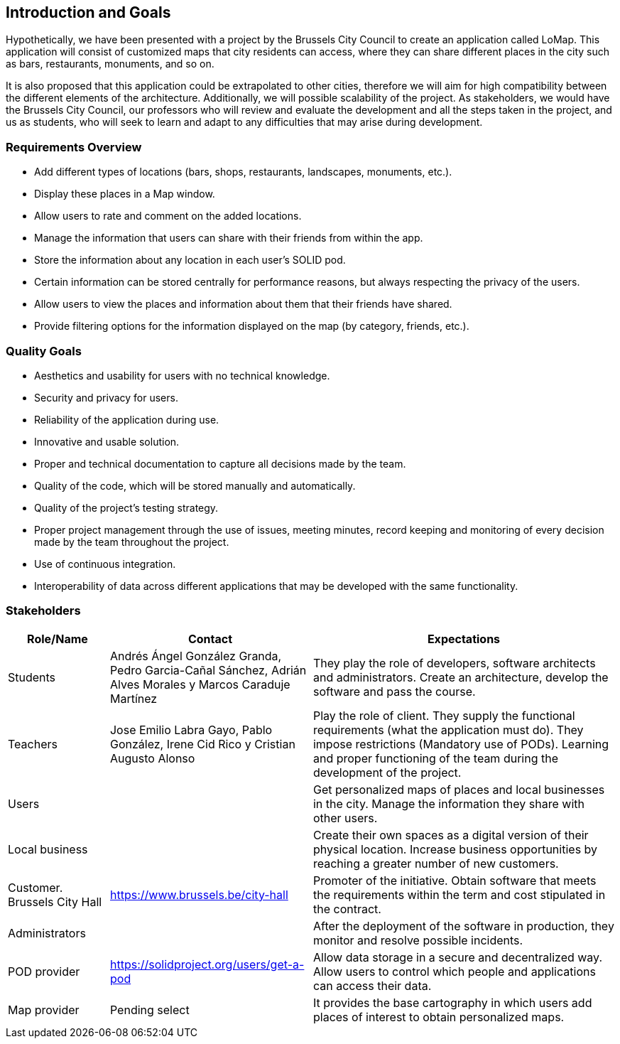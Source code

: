 [[section-introduction-and-goals]]
== Introduction and Goals

Hypothetically, we have been presented with a project by the Brussels City Council to create an application called LoMap. This application will consist of customized maps that city residents can access, where they can share different places in the city such as bars, restaurants, monuments, and so on.

It is also proposed that this application could be extrapolated to other cities, therefore we will aim for high compatibility between the different elements of the architecture. Additionally, we will possible scalability of the project. As stakeholders, we would have the Brussels City Council, our professors who will review and evaluate the development and all the steps taken in the project, and us as students, who will seek to learn and adapt to any difficulties that may arise during development.


=== Requirements Overview

* Add different types of locations (bars, shops, restaurants, landscapes, monuments, etc.).
* Display these places in a Map window.
* Allow users to rate and comment on the added locations.
* Manage the information that users can share with their friends from within the app.
* Store the information about any location in each user's SOLID pod.
* Certain information can be stored centrally for performance reasons, but always respecting the privacy of the users.
* Allow users to view the places and information about them that their friends have shared.
* Provide filtering options for the information displayed on the map (by category, friends, etc.).

=== Quality Goals

* Aesthetics and usability for users with no technical knowledge.
* Security and privacy for users.
* Reliability of the application during use.
* Innovative and usable solution.
* Proper and technical documentation to capture all decisions made by the team.
* Quality of the code, which will be stored manually and automatically.
* Quality of the project's testing strategy.
* Proper project management through the use of issues, meeting minutes, record keeping and monitoring of every decision made by the team throughout the project.
* Use of continuous integration.
* Interoperability of data across different applications that may be developed with the same functionality.

=== Stakeholders

[options="header",cols="1,2,3"]
|===
| *Role/Name* | *Contact* | *Expectations*

| Students  | Andrés Ángel González Granda, Pedro Garcia-Cañal Sánchez, Adrián Alves Morales y  Marcos Caraduje Martínez | They play the role of developers, software architects and administrators. Create an architecture, develop the software and pass the course.
| Teachers | Jose Emilio Labra Gayo, Pablo González, Irene Cid Rico y Cristian Augusto Alonso  | Play the role of client. They supply the functional requirements (what the application must do). They impose restrictions (Mandatory use of PODs). Learning and proper functioning of the team during the development of the project.
| Users |   | Get personalized maps of places and local businesses in the city. Manage the information they share with other users.
| Local business |   | Create their own spaces as a digital version of their physical location. Increase business opportunities by reaching a greater number of new customers.
| Customer. Brussels City Hall | https://www.brussels.be/city-hall | Promoter of the initiative. Obtain software that meets the requirements within the term and cost stipulated in the contract.
| Administrators |   | After the deployment of the software in production, they monitor and resolve possible incidents.
| POD provider | https://solidproject.org/users/get-a-pod | Allow data storage in a secure and decentralized way. Allow users to control which people and applications can access their data.
| Map provider|  Pending select | It provides the base cartography in which users add places of interest to obtain personalized maps.
|===
